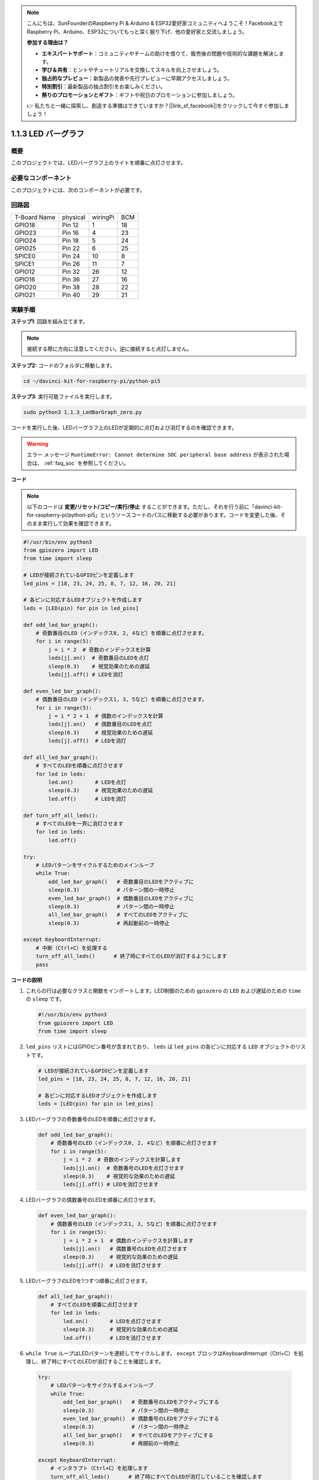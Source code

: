 .. note::

    こんにちは、SunFounderのRaspberry Pi & Arduino & ESP32愛好家コミュニティへようこそ！Facebook上でRaspberry Pi、Arduino、ESP32についてもっと深く掘り下げ、他の愛好家と交流しましょう。

    **参加する理由は？**

    - **エキスパートサポート**：コミュニティやチームの助けを借りて、販売後の問題や技術的な課題を解決します。
    - **学び＆共有**：ヒントやチュートリアルを交換してスキルを向上させましょう。
    - **独占的なプレビュー**：新製品の発表や先行プレビューに早期アクセスしましょう。
    - **特別割引**：最新製品の独占割引をお楽しみください。
    - **祭りのプロモーションとギフト**：ギフトや祝日のプロモーションに参加しましょう。

    👉 私たちと一緒に探索し、創造する準備はできていますか？[|link_sf_facebook|]をクリックして今すぐ参加しましょう！

.. _1.1.3_py_pi5:

1.1.3 LED バーグラフ
======================

概要
-------------

このプロジェクトでは、LEDバーグラフ上のライトを順番に点灯させます。

必要なコンポーネント
------------------------------

このプロジェクトには、次のコンポーネントが必要です。 

.. image:: ../python_pi5/img/1.1.3_led_bar_list.png

.. raw:: html

   <br/>

回路図
-------------------------

============ ======== ======== ===
T-Board Name physical wiringPi BCM
GPIO18       Pin 12   1        18
GPIO23       Pin 16   4        23
GPIO24       Pin 18   5        24
GPIO25       Pin 22   6        25
SPICE0       Pin 24   10       8
SPICE1       Pin 26   11       7
GPIO12       Pin 32   26       12
GPIO16       Pin 36   27       16
GPIO20       Pin 38   28       22
GPIO21       Pin 40   29       21
============ ======== ======== ===


.. image:: ../python_pi5/img/1.1.3_LedBarGraph_schematic.png

実験手順
------------------------------

**ステップ1**: 回路を組み立てます。

.. note::

    接続する際に方向に注意してください。逆に接続すると点灯しません。

.. image:: ../python_pi5/img/1.1.3_LedBarGraph_circuit.png

**ステップ2:** コードのフォルダに移動します。

.. raw:: html

   <run></run>

.. code-block::

    cd ~/davinci-kit-for-raspberry-pi/python-pi5

**ステップ3**: 実行可能ファイルを実行します。

.. raw:: html

   <run></run>

.. code-block::

    sudo python3 1.1.3_LedBarGraph_zero.py

コードを実行した後、LEDバーグラフ上のLEDが定期的に点灯および消灯するのを確認できます。

.. warning::

    エラー メッセージ ``RuntimeError: Cannot determine SOC peripheral base address`` が表示された場合は、 :ref:`faq_soc` を参照してください。

**コード**

.. note::

    以下のコードは **変更/リセット/コピー/実行/停止** することができます。ただし、それを行う前に「davinci-kit-for-raspberry-pi/python-pi5」というソースコードのパスに移動する必要があります。コードを変更した後、そのまま実行して効果を確認できます。

.. raw:: html

    <run></run>

.. code-block:: python

   #!/usr/bin/env python3
   from gpiozero import LED
   from time import sleep

   # LEDが接続されているGPIOピンを定義します
   led_pins = [18, 23, 24, 25, 8, 7, 12, 16, 20, 21]

   # 各ピンに対応するLEDオブジェクトを作成します
   leds = [LED(pin) for pin in led_pins]

   def odd_led_bar_graph():
       # 奇数番目のLED（インデックス0, 2, 4など）を順番に点灯させます。
       for i in range(5):
           j = i * 2  # 奇数のインデックスを計算
           leds[j].on()  # 奇数番目のLEDを点灯
           sleep(0.3)    # 視覚効果のための遅延
           leds[j].off() # LEDを消灯

   def even_led_bar_graph():
       # 偶数番目のLED（インデックス1, 3, 5など）を順番に点灯させます。
       for i in range(5):
           j = i * 2 + 1  # 偶数のインデックスを計算
           leds[j].on()   # 偶数番目のLEDを点灯
           sleep(0.3)     # 視覚効果のための遅延
           leds[j].off()  # LEDを消灯

   def all_led_bar_graph():
       # すべてのLEDを順番に点灯させます
       for led in leds:
           led.on()       # LEDを点灯
           sleep(0.3)     # 視覚効果のための遅延
           led.off()      # LEDを消灯

   def turn_off_all_leds():
       # すべてのLEDを一斉に消灯させます
       for led in leds:
           led.off()

   try:
       # LEDパターンをサイクルするためのメインループ
       while True:
           odd_led_bar_graph()   # 奇数番目のLEDをアクティブに
           sleep(0.3)            # パターン間の一時停止
           even_led_bar_graph()  # 偶数番目のLEDをアクティブに
           sleep(0.3)            # パターン間の一時停止
           all_led_bar_graph()   # すべてのLEDをアクティブに
           sleep(0.3)            # 再起動前の一時停止

   except KeyboardInterrupt:
       # 中断（Ctrl+C）を処理する
       turn_off_all_leds()      # 終了時にすべてのLEDが消灯するようにします
       pass


**コードの説明**

#. これらの行は必要なクラスと関数をインポートします。LED制御のための ``gpiozero`` の ``LED`` および遅延のための ``time`` の ``sleep`` です。

   .. code-block:: python

       #!/usr/bin/env python3
       from gpiozero import LED
       from time import sleep

#. ``led_pins`` リストにはGPIOピン番号が含まれており、 ``leds`` は ``led_pins`` の各ピンに対応する ``LED`` オブジェクトのリストです。

   .. code-block:: python

       # LEDが接続されているGPIOピンを定義します
       led_pins = [18, 23, 24, 25, 8, 7, 12, 16, 20, 21]

       # 各ピンに対応するLEDオブジェクトを作成します
       leds = [LED(pin) for pin in led_pins]

#. LEDバーグラフの奇数番号のLEDを順番に点灯させます。

   .. code-block:: python

       def odd_led_bar_graph():
           # 奇数番号のLED（インデックス0, 2, 4など）を順番に点灯させます
           for i in range(5):
               j = i * 2  # 奇数のインデックスを計算します
               leds[j].on()  # 奇数番号のLEDを点灯させます
               sleep(0.3)    # 視覚的な効果のための遅延
               leds[j].off() # LEDを消灯させます

#. LEDバーグラフの偶数番号のLEDを順番に点灯させます。

   .. code-block:: python

       def even_led_bar_graph():
           # 偶数番号のLED（インデックス1, 3, 5など）を順番に点灯させます
           for i in range(5):
               j = i * 2 + 1  # 偶数のインデックスを計算します
               leds[j].on()   # 偶数番号のLEDを点灯させます
               sleep(0.3)     # 視覚的な効果のための遅延
               leds[j].off()  # LEDを消灯させます

#. LEDバーグラフのLEDを1つずつ順番に点灯させます。

   .. code-block:: python

       def all_led_bar_graph():
           # すべてのLEDを順番に点灯させます
           for led in leds:
               led.on()       # LEDを点灯させます
               sleep(0.3)     # 視覚的な効果のための遅延
               led.off()      # LEDを消灯させます

#.  ``while True`` ループはLEDパターンを連続してサイクルします。 ``except`` ブロックはKeyboardInterrupt（Ctrl+C）を処理し、終了時にすべてのLEDが消灯することを確認します。

   .. code-block:: python

       try:
           # LEDパターンをサイクルするメインループ
           while True:
               odd_led_bar_graph()   # 奇数番号のLEDをアクティブにする
               sleep(0.3)            # パターン間の一時停止
               even_led_bar_graph()  # 偶数番号のLEDをアクティブにする
               sleep(0.3)            # パターン間の一時停止
               all_led_bar_graph()   # すべてのLEDをアクティブにする
               sleep(0.3)            # 再開前の一時停止

       except KeyboardInterrupt:
           # インタラプト（Ctrl+C）を処理します
           turn_off_all_leds()      # 終了時にすべてのLEDが消灯していることを確認します
           pass